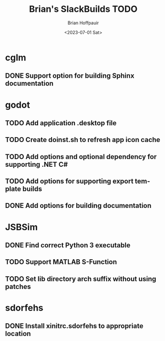 #+TITLE: Brian's SlackBuilds TODO
#+AUTHOR: Brian Hoffpauir
#+DATE: <2023-07-01 Sat>
#+EMAIL: bhoffpauirmail@gmail.com
#+DESCRIPTION: TODO list for Brian's SlackBuilds.
#+LANGUAGE: en
#+OPTIONS: toc:1 html-postamble:nil

* cglm

** DONE Support option for building Sphinx documentation

* godot

** TODO Add application .desktop file

** TODO Create doinst.sh to refresh app icon cache

** TODO Add options and optional dependency for supporting .NET C#

** TODO Add options for supporting export template builds

** DONE Add options for building documentation

* JSBSim

** DONE Find correct Python 3 executable

** TODO Support MATLAB S-Function

** TODO Set lib directory arch suffix without using patches

* sdorfehs

** DONE Install xinitrc.sdorfehs to appropriate location

# ** TODO Create SlackBuild for TiLP (TI Linking Program) and associated libraries.
